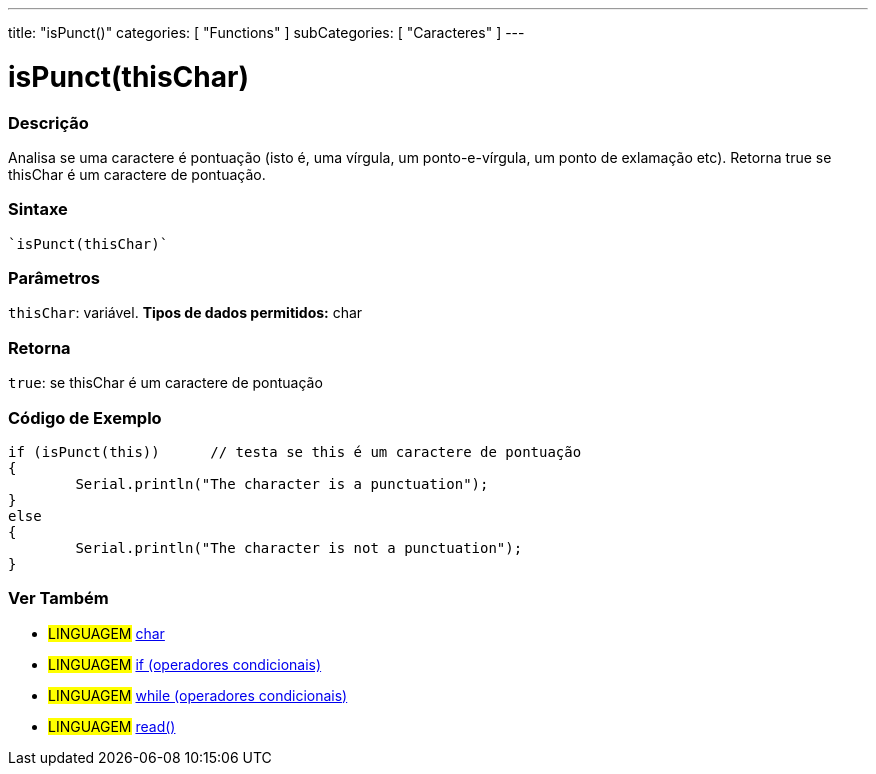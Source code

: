 ﻿---
title: "isPunct()"
categories: [ "Functions" ]
subCategories: [ "Caracteres" ]
---

:source-highlighter: pygments
:pygments-style: arduino



= isPunct(thisChar)


// OVERVIEW SECTION STARTS
[#overview]
--

[float]
=== Descrição
Analisa se uma caractere é pontuação (isto é, uma vírgula, um ponto-e-vírgula, um ponto de exlamação etc). Retorna true se thisChar é um caractere de pontuação. 
[%hardbreaks]


[float]
=== Sintaxe
[source,arduino]
----
`isPunct(thisChar)`
----

[float]
=== Parâmetros
`thisChar`: variável. *Tipos de dados permitidos:* char

[float]
=== Retorna
`true`: se thisChar é um caractere de pontuação

--
// OVERVIEW SECTION ENDS



// HOW TO USE SECTION STARTS
[#howtouse]
--

[float]
=== Código de Exemplo

[source,arduino]
----
if (isPunct(this))      // testa se this é um caractere de pontuação
{
	Serial.println("The character is a punctuation");
}
else
{
	Serial.println("The character is not a punctuation");
}

----

--
// HOW TO USE SECTION ENDS


// SEE ALSO SECTION
[#see_also]
--

[float]
=== Ver Também

[role="language"]
* #LINGUAGEM#  link:../../../variables/data-types/char[char]
* #LINGUAGEM#  link:../../../structure/control-structure/if[if (operadores condicionais)]
* #LINGUAGEM#  link:../../../structure/control-structure/while[while (operadores condicionais)]
* #LINGUAGEM#  link:../../communication/serial/read[read()]

--
// SEE ALSO SECTION ENDS
